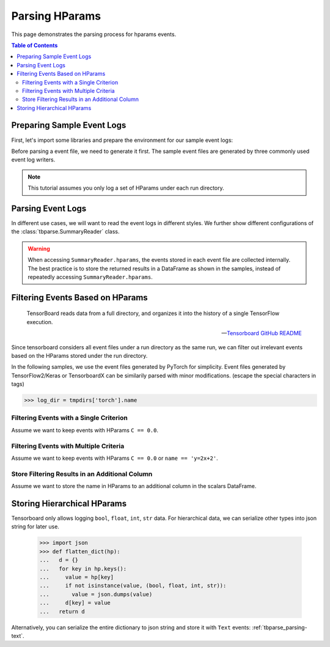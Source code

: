 .. _tbparse_parsing-hparams:

===================================
Parsing HParams
===================================

This page demonstrates the parsing process for hparams events.

.. contents:: Table of Contents
    :depth: 2
    :local:

Preparing Sample Event Logs
===================================

First, let's import some libraries and prepare the environment for our sample event logs:

.. plot::
   :context: close-figs

   >>> import os
   >>> import tempfile
   >>> # Define some constants
   >>> N_RUNS = 3
   >>> N_EVENTS = 2
   >>> # Prepare temp dirs for storing event files
   >>> tmpdirs = {}

Before parsing a event file, we need to generate it first. The sample
event files are generated by three commonly used event log writers.

.. tabs::

   .. group-tab:: PyTorch

      We can generate the events by
      `PyTorch <https://pytorch.org/docs/stable/tensorboard.html>`_:

      .. plot::
         :context: close-figs

         >>> tmpdirs['torch'] = tempfile.TemporaryDirectory()
         >>> from torch.utils.tensorboard import SummaryWriter
         >>> log_dir = tmpdirs['torch'].name
         >>> for i in range(N_RUNS): # 3 independent runs
         ...   hp_dict = {
         ...     'C': i,
         ...     'run_id': i,
         ...     'name': f'y=2x+{i}'
         ...   }
         ...   writer = SummaryWriter(os.path.join(log_dir, f'run{i}'))
         ...   writer.add_hparams(hp_dict, {'metric': i}, run_name='.')
         ...   for j in range(N_EVENTS): # 2 events
         ...     writer.add_scalar('y=2x+C', j * 2 + i, j)
         ...   writer.close()

      and quickly check the results:

         >>> from tbparse import SummaryReader
         >>> SummaryReader(log_dir, pivot=True, extra_columns={'dir_name'}).scalars
            step  metric  y=2x+C dir_name
         0     0     0.0     0.0     run0
         1     1     NaN     2.0     run0
         2     0     1.0     1.0     run1
         3     1     NaN     3.0     run1
         4     0     2.0     2.0     run2
         5     1     NaN     4.0     run2
         >>> SummaryReader(log_dir, pivot=True, extra_columns={'dir_name'}).hparams
              C    name  run_id dir_name
         0  0.0  y=2x+0     0.0     run0
         1  1.0  y=2x+1     1.0     run1
         2  2.0  y=2x+2     2.0     run2

   .. group-tab:: TensorFlow2 / Keras

      We can generate the events by
      `TensorFlow2 / Keras <https://www.tensorflow.org/tensorboard/get_started>`_:

      .. plot::
         :context: close-figs

         >>> tmpdirs['tensorflow'] = tempfile.TemporaryDirectory()
         >>> import tensorflow as tf
         >>> from tensorboard.plugins.hparams import api as hp
         >>> log_dir = tmpdirs['tensorflow'].name
         >>> for i in range(N_RUNS): # 3 independent runs
         ...   hp_dict = {
         ...     'C': i,
         ...     'run_id': i,
         ...     'name': f'y=2x+{i}'
         ...   }
         ...   writer = tf.summary.create_file_writer(os.path.join(log_dir, f'run{i}'))
         ...   writer.set_as_default()
         ...   assert hp.hparams(hp_dict)
         ...   assert tf.summary.scalar('metric', i, step=0)
         ...   for j in range(N_EVENTS): # 2 events
         ...     assert tf.summary.scalar('y=2x+C', j * 2 + i, j)
         ...   writer.close()

      and quickly check the results:

         >>> from tbparse import SummaryReader
         >>> SummaryReader(log_dir, pivot=True, extra_columns={'dir_name'}).tensors
            step  metric  y=2x+C dir_name
         0     0     0.0     0.0     run0
         1     1     NaN     2.0     run0
         2     0     1.0     1.0     run1
         3     1     NaN     3.0     run1
         4     0     2.0     2.0     run2
         5     1     NaN     4.0     run2
         >>> SummaryReader(log_dir, pivot=True, extra_columns={'dir_name'}).hparams
              C    name  run_id dir_name
         0  0.0  y=2x+0     0.0     run0
         1  1.0  y=2x+1     1.0     run1
         2  2.0  y=2x+2     2.0     run2

   .. group-tab:: TensorboardX

      We can generate the events by
      `TensorboardX <https://tensorboardx.readthedocs.io/en/latest/tutorial.html>`_:

      .. plot::
         :context: close-figs

         >>> tmpdirs['tensorboardX'] = tempfile.TemporaryDirectory()
         >>> from tensorboardX import SummaryWriter
         >>> log_dir = tmpdirs['tensorboardX'].name
         >>> for i in range(N_RUNS): # 3 independent runs
         ...   hp_dict = {
         ...     'C': i,
         ...     'run_id': i,
         ...     'name': f'y=2x+{i}'
         ...   }
         ...   writer = SummaryWriter(os.path.join(log_dir, f'run{i}'))
         ...   event_filepath = writer.file_writer.event_writer._ev_writer._file_name
         ...   event_filename = os.path.basename(event_filepath)
         ...   writer.add_hparams(hp_dict, {'metric': i}, name='hp')
         ...   for j in range(N_EVENTS): # 2 events
         ...     writer.add_scalar('y=2x+C', j * 2 + i, j)
         ...   writer.close()

      and quickly check the results:

         >>> from tbparse import SummaryReader
         >>> SummaryReader(log_dir, pivot=True, extra_columns={'dir_name'}).scalars
            step  metric  y_2x_C dir_name
         0     0     NaN     0.0     run0
         1     1     NaN     2.0     run0
         2     0     0.0     NaN  run0/hp
         3     0     NaN     1.0     run1
         4     1     NaN     3.0     run1
         5     0     1.0     NaN  run1/hp
         6     0     NaN     2.0     run2
         7     1     NaN     4.0     run2
         8     0     2.0     NaN  run2/hp
         >>> SummaryReader(log_dir, pivot=True, extra_columns={'dir_name'}).hparams
              C    name  run_id dir_name
         0  0.0  y=2x+0     0.0  run0/hp
         1  1.0  y=2x+1     1.0  run1/hp
         2  2.0  y=2x+2     2.0  run2/hp

.. Note:: This tutorial assumes you only log a set of HParams under each run directory.

Parsing Event Logs
===================================

In different use cases, we will want to read the event logs in different styles.
We further show different configurations of the :class:`tbparse.SummaryReader` class.

.. tabs::

   .. group-tab:: PyTorch

      We first store the log directory path in the ``log_dir`` variable.

      >>> log_dir = tmpdirs['torch'].name

      .. tabs::

         .. group-tab:: Long Format

            >>> reader = SummaryReader(log_dir, extra_columns={'dir_name'}) # long format
            >>> reader.hparams
                  tag   value dir_name
            0       C     0.0     run0
            1    name  y=2x+0     run0
            2  run_id     0.0     run0
            3       C     1.0     run1
            4    name  y=2x+1     run1
            5  run_id     1.0     run1
            6       C     2.0     run2
            7    name  y=2x+2     run2
            8  run_id     2.0     run2

         .. group-tab:: Wide Format

            >>> reader = SummaryReader(log_dir, pivot=True, extra_columns={'dir_name'}) # wide format
            >>> reader.hparams
                 C    name  run_id dir_name
            0  0.0  y=2x+0     0.0     run0
            1  1.0  y=2x+1     1.0     run1
            2  2.0  y=2x+2     2.0     run2

   .. group-tab:: TensorFlow2 / Keras

      We first store the log directory path in the ``log_dir`` variable.

      >>> log_dir = tmpdirs['tensorflow'].name

      .. tabs::

         .. group-tab:: Long Format

            >>> reader = SummaryReader(log_dir, extra_columns={'dir_name'}) # long format
            >>> reader.hparams
                  tag   value dir_name
            0       C     0.0     run0
            1    name  y=2x+0     run0
            2  run_id     0.0     run0
            3       C     1.0     run1
            4    name  y=2x+1     run1
            5  run_id     1.0     run1
            6       C     2.0     run2
            7    name  y=2x+2     run2
            8  run_id     2.0     run2

         .. group-tab:: Wide Format

            >>> reader = SummaryReader(log_dir, pivot=True, extra_columns={'dir_name'}) # wide format
            >>> reader.hparams
                 C    name  run_id dir_name
            0  0.0  y=2x+0     0.0     run0
            1  1.0  y=2x+1     1.0     run1
            2  2.0  y=2x+2     2.0     run2

   .. group-tab:: TensorboardX

      We first store the log directory path in the ``log_dir`` variable.

      >>> log_dir = tmpdirs['tensorboardX'].name

      .. tabs::

         .. group-tab:: Long Format

            >>> reader = SummaryReader(log_dir, extra_columns={'dir_name'}) # long format
            >>> reader.hparams
                  tag   value dir_name
            0       C     0.0  run0/hp
            1    name  y=2x+0  run0/hp
            2  run_id     0.0  run0/hp
            3       C     1.0  run1/hp
            4    name  y=2x+1  run1/hp
            5  run_id     1.0  run1/hp
            6       C     2.0  run2/hp
            7    name  y=2x+2  run2/hp
            8  run_id     2.0  run2/hp

         .. group-tab:: Wide Format

            >>> reader = SummaryReader(log_dir, pivot=True, extra_columns={'dir_name'}) # wide format
            >>> reader.hparams
                 C    name  run_id dir_name
            0  0.0  y=2x+0     0.0  run0/hp
            1  1.0  y=2x+1     1.0  run1/hp
            2  2.0  y=2x+2     2.0  run2/hp

.. WARNING:: When accessing ``SummaryReader.hparams``, the events stored in
   each event file are collected internally. The best practice is to store the
   returned results in a DataFrame as shown in the samples, instead of repeatedly
   accessing ``SummaryReader.hparams``.

Filtering Events Based on HParams
===================================

    TensorBoard reads data from a full directory, and organizes it into the
    history of a single TensorFlow execution.

    -- `Tensorboard GitHub README <https://github.com/tensorflow/tensorboard#event-files--logdirs-how-tensorboard-loads-the-data>`_

Since tensorboard considers all event files under a run directory as the same run,
we can filter out irrelevant events based on the HParams stored under the run directory.

In the following samples, we use the event files generated by PyTorch for simplicity.
Event files generated by TensorFlow2/Keras or TensorboardX can be similarily parsed with minor modifications.
(escape the special characters in tags)

>>> log_dir = tmpdirs['torch'].name

Filtering Events with a Single Criterion
----------------------------------------------------------------------

Assume we want to keep events with HParams ``C == 0.0``.

.. tabs::

   .. group-tab:: Long/Long

      >>> # filter long scalars with long hparams
      >>> reader = SummaryReader(log_dir, extra_columns={'dir_name'}) # long format
      >>> hp = reader.hparams
      >>> hp
            tag   value dir_name
      0       C     0.0     run0
      1    name  y=2x+0     run0
      2  run_id     0.0     run0
      3       C     1.0     run1
      4    name  y=2x+1     run1
      5  run_id     1.0     run1
      6       C     2.0     run2
      7    name  y=2x+2     run2
      8  run_id     2.0     run2
      >>> hp_filtered = hp[(hp['tag']=='C') & (hp['value']==0.0)]
      >>> hp_filtered
        tag value dir_name
      0   C   0.0     run0
      >>> run_names = list(hp_filtered['dir_name'])
      >>> run_names
      ['run0']
      >>> df = reader.scalars
      >>> df
         step     tag  value dir_name
      0     0  metric    0.0     run0
      1     0  y=2x+C    0.0     run0
      2     1  y=2x+C    2.0     run0
      3     0  metric    1.0     run1
      4     0  y=2x+C    1.0     run1
      5     1  y=2x+C    3.0     run1
      6     0  metric    2.0     run2
      7     0  y=2x+C    2.0     run2
      8     1  y=2x+C    4.0     run2
      >>> df_filtered = df[df['dir_name'].isin(run_names)]
      >>> df_filtered
         step     tag  value dir_name
      0     0  metric    0.0     run0
      1     0  y=2x+C    0.0     run0
      2     1  y=2x+C    2.0     run0

   .. group-tab:: Wide/Wide

      >>> # filter wide scalars with wide hparams
      >>> reader = SummaryReader(log_dir, pivot=True, extra_columns={'dir_name'}) # wide format
      >>> hp = reader.hparams
      >>> hp
           C    name  run_id dir_name
      0  0.0  y=2x+0     0.0     run0
      1  1.0  y=2x+1     1.0     run1
      2  2.0  y=2x+2     2.0     run2
      >>> hp_filtered = hp[hp['C']==0.0]
      >>> hp_filtered
           C    name  run_id dir_name
      0  0.0  y=2x+0     0.0     run0
      >>> run_names = list(hp_filtered['dir_name'])
      >>> run_names
      ['run0']
      >>> df = reader.scalars
      >>> df
         step  metric  y=2x+C dir_name
      0     0     0.0     0.0     run0
      1     1     NaN     2.0     run0
      2     0     1.0     1.0     run1
      3     1     NaN     3.0     run1
      4     0     2.0     2.0     run2
      5     1     NaN     4.0     run2
      >>> df_filtered = df[df['dir_name'].isin(run_names)]
      >>> df_filtered
         step  metric  y=2x+C dir_name
      0     0     0.0     0.0     run0
      1     1     NaN     2.0     run0

   .. group-tab:: Long/Wide

      >>> # filter long scalars with wide hparams
      >>> reader = SummaryReader(log_dir, pivot=True, extra_columns={'dir_name'}) # wide format
      >>> hp = reader.hparams
      >>> hp
           C    name  run_id dir_name
      0  0.0  y=2x+0     0.0     run0
      1  1.0  y=2x+1     1.0     run1
      2  2.0  y=2x+2     2.0     run2
      >>> hp_filtered = hp[hp['C']==0.0]
      >>> hp_filtered
           C    name  run_id dir_name
      0  0.0  y=2x+0     0.0     run0
      >>> run_names = list(hp_filtered['dir_name'])
      >>> run_names
      ['run0']
      >>> reader = SummaryReader(log_dir, extra_columns={'dir_name'}) # long format
      >>> df = reader.scalars
      >>> df
         step     tag  value dir_name
      0     0  metric    0.0     run0
      1     0  y=2x+C    0.0     run0
      2     1  y=2x+C    2.0     run0
      3     0  metric    1.0     run1
      4     0  y=2x+C    1.0     run1
      5     1  y=2x+C    3.0     run1
      6     0  metric    2.0     run2
      7     0  y=2x+C    2.0     run2
      8     1  y=2x+C    4.0     run2
      >>> df_filtered = df[df['dir_name'].isin(run_names)]
      >>> df_filtered
         step     tag  value dir_name
      0     0  metric    0.0     run0
      1     0  y=2x+C    0.0     run0
      2     1  y=2x+C    2.0     run0

   .. group-tab:: Wide/Long

      >>> # filter wide scalars with long hparams
      >>> reader = SummaryReader(log_dir, extra_columns={'dir_name'}) # long format
      >>> hp = reader.hparams
      >>> hp
            tag   value dir_name
      0       C     0.0     run0
      1    name  y=2x+0     run0
      2  run_id     0.0     run0
      3       C     1.0     run1
      4    name  y=2x+1     run1
      5  run_id     1.0     run1
      6       C     2.0     run2
      7    name  y=2x+2     run2
      8  run_id     2.0     run2
      >>> hp_filtered = hp[(hp['tag']=='C') & (hp['value']==0.0)]
      >>> hp_filtered
        tag value dir_name
      0   C   0.0     run0
      >>> run_names = list(hp_filtered['dir_name'])
      >>> run_names
      ['run0']
      >>> reader = SummaryReader(log_dir, pivot=True, extra_columns={'dir_name'}) # wide format
      >>> df = reader.scalars
      >>> df
         step  metric  y=2x+C dir_name
      0     0     0.0     0.0     run0
      1     1     NaN     2.0     run0
      2     0     1.0     1.0     run1
      3     1     NaN     3.0     run1
      4     0     2.0     2.0     run2
      5     1     NaN     4.0     run2
      >>> df_filtered = df[df['dir_name'].isin(run_names)]
      >>> df_filtered
         step  metric  y=2x+C dir_name
      0     0     0.0     0.0     run0
      1     1     NaN     2.0     run0

Filtering Events with Multiple Criteria
----------------------------------------------------------------------

Assume we want to keep events with HParams ``C == 0.0`` or ``name == 'y=2x+2'``.

.. tabs::

   .. group-tab:: Long/Long

      >>> # filter long scalars with long hparams
      >>> reader = SummaryReader(log_dir, extra_columns={'dir_name'}) # long format
      >>> hp = reader.hparams
      >>> hp
            tag   value dir_name
      0       C     0.0     run0
      1    name  y=2x+0     run0
      2  run_id     0.0     run0
      3       C     1.0     run1
      4    name  y=2x+1     run1
      5  run_id     1.0     run1
      6       C     2.0     run2
      7    name  y=2x+2     run2
      8  run_id     2.0     run2
      >>> cond1 = (hp['tag']=='C') & (hp['value']==0.0)
      >>> cond2 = (hp['tag']=='name') & (hp['value']=='y=2x+2')
      >>> hp_filtered = hp[cond1 | cond2]
      >>> hp_filtered
          tag   value dir_name
      0     C     0.0     run0
      7  name  y=2x+2     run2
      >>> run_names = list(hp_filtered['dir_name'])
      >>> run_names
      ['run0', 'run2']
      >>> df = reader.scalars
      >>> df
         step     tag  value dir_name
      0     0  metric    0.0     run0
      1     0  y=2x+C    0.0     run0
      2     1  y=2x+C    2.0     run0
      3     0  metric    1.0     run1
      4     0  y=2x+C    1.0     run1
      5     1  y=2x+C    3.0     run1
      6     0  metric    2.0     run2
      7     0  y=2x+C    2.0     run2
      8     1  y=2x+C    4.0     run2
      >>> df_filtered = df[df['dir_name'].isin(run_names)]
      >>> df_filtered
         step     tag  value dir_name
      0     0  metric    0.0     run0
      1     0  y=2x+C    0.0     run0
      2     1  y=2x+C    2.0     run0
      6     0  metric    2.0     run2
      7     0  y=2x+C    2.0     run2
      8     1  y=2x+C    4.0     run2

   .. group-tab:: Wide/Wide

      >>> # filter wide scalars with wide hparams
      >>> reader = SummaryReader(log_dir, pivot=True, extra_columns={'dir_name'}) # wide format
      >>> hp = reader.hparams
      >>> hp
           C    name  run_id dir_name
      0  0.0  y=2x+0     0.0     run0
      1  1.0  y=2x+1     1.0     run1
      2  2.0  y=2x+2     2.0     run2
      >>> hp_filtered = hp[(hp['C']==0.0) | (hp['name']=='y=2x+2')]
      >>> hp_filtered
           C    name  run_id dir_name
      0  0.0  y=2x+0     0.0     run0
      2  2.0  y=2x+2     2.0     run2
      >>> run_names = list(hp_filtered['dir_name'])
      >>> run_names
      ['run0', 'run2']
      >>> df = reader.scalars
      >>> df
         step  metric  y=2x+C dir_name
      0     0     0.0     0.0     run0
      1     1     NaN     2.0     run0
      2     0     1.0     1.0     run1
      3     1     NaN     3.0     run1
      4     0     2.0     2.0     run2
      5     1     NaN     4.0     run2
      >>> df_filtered = df[df['dir_name'].isin(run_names)]
      >>> df_filtered
         step  metric  y=2x+C dir_name
      0     0     0.0     0.0     run0
      1     1     NaN     2.0     run0
      4     0     2.0     2.0     run2
      5     1     NaN     4.0     run2

   .. group-tab:: Long/Wide

      >>> # filter long scalars with wide hparams
      >>> reader = SummaryReader(log_dir, pivot=True, extra_columns={'dir_name'}) # wide format
      >>> hp = reader.hparams
      >>> hp
           C    name  run_id dir_name
      0  0.0  y=2x+0     0.0     run0
      1  1.0  y=2x+1     1.0     run1
      2  2.0  y=2x+2     2.0     run2
      >>> hp_filtered = hp[(hp['C']==0.0) | (hp['name']=='y=2x+2')]
      >>> hp_filtered
           C    name  run_id dir_name
      0  0.0  y=2x+0     0.0     run0
      2  2.0  y=2x+2     2.0     run2
      >>> run_names = list(hp_filtered['dir_name'])
      >>> run_names
      ['run0', 'run2']
      >>> reader = SummaryReader(log_dir, extra_columns={'dir_name'}) # long format
      >>> df = reader.scalars
      >>> df
         step     tag  value dir_name
      0     0  metric    0.0     run0
      1     0  y=2x+C    0.0     run0
      2     1  y=2x+C    2.0     run0
      3     0  metric    1.0     run1
      4     0  y=2x+C    1.0     run1
      5     1  y=2x+C    3.0     run1
      6     0  metric    2.0     run2
      7     0  y=2x+C    2.0     run2
      8     1  y=2x+C    4.0     run2
      >>> df_filtered = df[df['dir_name'].isin(run_names)]
      >>> df_filtered
         step     tag  value dir_name
      0     0  metric    0.0     run0
      1     0  y=2x+C    0.0     run0
      2     1  y=2x+C    2.0     run0
      6     0  metric    2.0     run2
      7     0  y=2x+C    2.0     run2
      8     1  y=2x+C    4.0     run2

   .. group-tab:: Wide/Long

      >>> # filter wide scalars with long hparams
      >>> reader = SummaryReader(log_dir, extra_columns={'dir_name'}) # long format
      >>> hp = reader.hparams
      >>> hp
            tag   value dir_name
      0       C     0.0     run0
      1    name  y=2x+0     run0
      2  run_id     0.0     run0
      3       C     1.0     run1
      4    name  y=2x+1     run1
      5  run_id     1.0     run1
      6       C     2.0     run2
      7    name  y=2x+2     run2
      8  run_id     2.0     run2
      >>> cond1 = (hp['tag']=='C') & (hp['value']==0.0)
      >>> cond2 = (hp['tag']=='name') & (hp['value']=='y=2x+2')
      >>> hp_filtered = hp[cond1 | cond2]
      >>> hp_filtered
          tag   value dir_name
      0     C     0.0     run0
      7  name  y=2x+2     run2
      >>> run_names = list(hp_filtered['dir_name'])
      >>> run_names
      ['run0', 'run2']
      >>> reader = SummaryReader(log_dir, pivot=True, extra_columns={'dir_name'}) # wide format
      >>> df = reader.scalars
      >>> df
         step  metric  y=2x+C dir_name
      0     0     0.0     0.0     run0
      1     1     NaN     2.0     run0
      2     0     1.0     1.0     run1
      3     1     NaN     3.0     run1
      4     0     2.0     2.0     run2
      5     1     NaN     4.0     run2
      >>> df_filtered = df[df['dir_name'].isin(run_names)]
      >>> df_filtered
         step  metric  y=2x+C dir_name
      0     0     0.0     0.0     run0
      1     1     NaN     2.0     run0
      4     0     2.0     2.0     run2
      5     1     NaN     4.0     run2

Store Filtering Results in an Additional Column
----------------------------------------------------------------------

Assume we want to store the name in HParams to an additional column in the scalars DataFrame.

.. tabs::

   .. group-tab:: Long/Long

      >>> # filter long scalars with long hparams
      >>> reader = SummaryReader(log_dir, extra_columns={'dir_name'}) # long format
      >>> hp = reader.hparams
      >>> hp
            tag   value dir_name
      0       C     0.0     run0
      1    name  y=2x+0     run0
      2  run_id     0.0     run0
      3       C     1.0     run1
      4    name  y=2x+1     run1
      5  run_id     1.0     run1
      6       C     2.0     run2
      7    name  y=2x+2     run2
      8  run_id     2.0     run2
      >>> hp_filtered = hp[hp['tag']=='name']
      >>> hp_filtered.set_index('dir_name', inplace=True)
      >>> run_to_name = hp_filtered.to_dict()['value']
      >>> run_to_name
      {'run0': 'y=2x+0', 'run1': 'y=2x+1', 'run2': 'y=2x+2'}
      >>> df = reader.scalars
      >>> df
         step     tag  value dir_name
      0     0  metric    0.0     run0
      1     0  y=2x+C    0.0     run0
      2     1  y=2x+C    2.0     run0
      3     0  metric    1.0     run1
      4     0  y=2x+C    1.0     run1
      5     1  y=2x+C    3.0     run1
      6     0  metric    2.0     run2
      7     0  y=2x+C    2.0     run2
      8     1  y=2x+C    4.0     run2
      >>> df['hp/name'] = df['dir_name'].map(run_to_name)
      >>> df
         step     tag  value dir_name hp/name
      0     0  metric    0.0     run0  y=2x+0
      1     0  y=2x+C    0.0     run0  y=2x+0
      2     1  y=2x+C    2.0     run0  y=2x+0
      3     0  metric    1.0     run1  y=2x+1
      4     0  y=2x+C    1.0     run1  y=2x+1
      5     1  y=2x+C    3.0     run1  y=2x+1
      6     0  metric    2.0     run2  y=2x+2
      7     0  y=2x+C    2.0     run2  y=2x+2
      8     1  y=2x+C    4.0     run2  y=2x+2

   .. group-tab:: Wide/Wide

      >>> # filter wide scalars with wide hparams
      >>> reader = SummaryReader(log_dir, pivot=True, extra_columns={'dir_name'}) # wide format
      >>> hp = reader.hparams
      >>> hp
           C    name  run_id dir_name
      0  0.0  y=2x+0     0.0     run0
      1  1.0  y=2x+1     1.0     run1
      2  2.0  y=2x+2     2.0     run2
      >>> hp_filtered = hp[['name', 'dir_name']]
      >>> hp_filtered.set_index('dir_name', inplace=True)
      >>> run_to_name = hp_filtered.to_dict()['name']
      >>> run_to_name
      {'run0': 'y=2x+0', 'run1': 'y=2x+1', 'run2': 'y=2x+2'}
      >>> df = reader.scalars
      >>> df
         step  metric  y=2x+C dir_name
      0     0     0.0     0.0     run0
      1     1     NaN     2.0     run0
      2     0     1.0     1.0     run1
      3     1     NaN     3.0     run1
      4     0     2.0     2.0     run2
      5     1     NaN     4.0     run2
      >>> df['hp/name'] = df['dir_name'].map(run_to_name)
      >>> df
         step  metric  y=2x+C dir_name hp/name
      0     0     0.0     0.0     run0  y=2x+0
      1     1     NaN     2.0     run0  y=2x+0
      2     0     1.0     1.0     run1  y=2x+1
      3     1     NaN     3.0     run1  y=2x+1
      4     0     2.0     2.0     run2  y=2x+2
      5     1     NaN     4.0     run2  y=2x+2

   .. group-tab:: Long/Wide

      >>> # filter long scalars with wide hparams
      >>> reader = SummaryReader(log_dir, pivot=True, extra_columns={'dir_name'}) # wide format
      >>> hp = reader.hparams
      >>> hp
           C    name  run_id dir_name
      0  0.0  y=2x+0     0.0     run0
      1  1.0  y=2x+1     1.0     run1
      2  2.0  y=2x+2     2.0     run2
      >>> hp_filtered = hp[['name', 'dir_name']]
      >>> hp_filtered.set_index('dir_name', inplace=True)
      >>> run_to_name = hp_filtered.to_dict()['name']
      >>> run_to_name
      {'run0': 'y=2x+0', 'run1': 'y=2x+1', 'run2': 'y=2x+2'}
      >>> reader = SummaryReader(log_dir, extra_columns={'dir_name'}) # long format
      >>> df = reader.scalars
      >>> df
         step     tag  value dir_name
      0     0  metric    0.0     run0
      1     0  y=2x+C    0.0     run0
      2     1  y=2x+C    2.0     run0
      3     0  metric    1.0     run1
      4     0  y=2x+C    1.0     run1
      5     1  y=2x+C    3.0     run1
      6     0  metric    2.0     run2
      7     0  y=2x+C    2.0     run2
      8     1  y=2x+C    4.0     run2
      >>> df['hp/name'] = df['dir_name'].map(run_to_name)
      >>> df
         step     tag  value dir_name hp/name
      0     0  metric    0.0     run0  y=2x+0
      1     0  y=2x+C    0.0     run0  y=2x+0
      2     1  y=2x+C    2.0     run0  y=2x+0
      3     0  metric    1.0     run1  y=2x+1
      4     0  y=2x+C    1.0     run1  y=2x+1
      5     1  y=2x+C    3.0     run1  y=2x+1
      6     0  metric    2.0     run2  y=2x+2
      7     0  y=2x+C    2.0     run2  y=2x+2
      8     1  y=2x+C    4.0     run2  y=2x+2

   .. group-tab:: Wide/Long

      >>> # filter wide scalars with long hparams
      >>> reader = SummaryReader(log_dir, extra_columns={'dir_name'}) # long format
      >>> hp = reader.hparams
      >>> hp
            tag   value dir_name
      0       C     0.0     run0
      1    name  y=2x+0     run0
      2  run_id     0.0     run0
      3       C     1.0     run1
      4    name  y=2x+1     run1
      5  run_id     1.0     run1
      6       C     2.0     run2
      7    name  y=2x+2     run2
      8  run_id     2.0     run2
      >>> hp_filtered = hp[hp['tag']=='name']
      >>> hp_filtered.set_index('dir_name', inplace=True)
      >>> run_to_name = hp_filtered.to_dict()['value']
      >>> run_to_name
      {'run0': 'y=2x+0', 'run1': 'y=2x+1', 'run2': 'y=2x+2'}
      >>> reader = SummaryReader(log_dir, pivot=True, extra_columns={'dir_name'}) # wide format
      >>> df = reader.scalars
      >>> df
         step  metric  y=2x+C dir_name
      0     0     0.0     0.0     run0
      1     1     NaN     2.0     run0
      2     0     1.0     1.0     run1
      3     1     NaN     3.0     run1
      4     0     2.0     2.0     run2
      5     1     NaN     4.0     run2
      >>> df['hp/name'] = df['dir_name'].map(run_to_name)
      >>> df
         step  metric  y=2x+C dir_name hp/name
      0     0     0.0     0.0     run0  y=2x+0
      1     1     NaN     2.0     run0  y=2x+0
      2     0     1.0     1.0     run1  y=2x+1
      3     1     NaN     3.0     run1  y=2x+1
      4     0     2.0     2.0     run2  y=2x+2
      5     1     NaN     4.0     run2  y=2x+2

Storing Hierarchical HParams
===================================

Tensorboard only allows logging ``bool``, ``float``, ``int``, ``str`` data.
For hierarchical data, we can serialize other types into json string for later use.

   >>> import json
   >>> def flatten_dict(hp):
   ...   d = {}
   ...   for key in hp.keys():
   ...     value = hp[key]
   ...     if not isinstance(value, (bool, float, int, str)):
   ...       value = json.dumps(value)
   ...     d[key] = value
   ...   return d

.. tabs::

   .. group-tab:: PyTorch

         >>> tmpdirs['torch'] = tempfile.TemporaryDirectory()
         >>> from torch.utils.tensorboard import SummaryWriter
         >>> log_dir = tmpdirs['torch'].name
         >>> hp_dict = {
         ...   'name': 'hp_name',
         ...   'hierarchical': {'run_id': 0}
         ... }
         >>> writer = SummaryWriter(os.path.join(log_dir, 'run0'))
         >>> writer.add_hparams(flatten_dict(hp_dict), {}, run_name='.')
         >>> writer.close()

      and quickly check the results:

         >>> from tbparse import SummaryReader
         >>> SummaryReader(log_dir, pivot=True, extra_columns={'dir_name'}).hparams
             hierarchical     name dir_name
         0  {"run_id": 0}  hp_name     run0

   .. group-tab:: TensorFlow2 / Keras

         >>> tmpdirs['tensorflow'] = tempfile.TemporaryDirectory()
         >>> import tensorflow as tf
         >>> from tensorboard.plugins.hparams import api as hp
         >>> log_dir = tmpdirs['tensorflow'].name
         >>> hp_dict = {
         ...   'name': 'hp_name',
         ...   'hierarchical': {'run_id': 0}
         ... }
         >>> writer = tf.summary.create_file_writer(os.path.join(log_dir, 'run0'))
         >>> writer.set_as_default()
         >>> assert hp.hparams(flatten_dict(hp_dict))
         >>> writer.close()

      and quickly check the results:

         >>> from tbparse import SummaryReader
         >>> SummaryReader(log_dir, pivot=True, extra_columns={'dir_name'}).hparams
             hierarchical     name dir_name
         0  {"run_id": 0}  hp_name     run0

   .. group-tab:: TensorboardX

         >>> tmpdirs['tensorboardX'] = tempfile.TemporaryDirectory()
         >>> from tensorboardX import SummaryWriter
         >>> log_dir = tmpdirs['tensorboardX'].name
         >>> hp_dict = {
         ...   'name': 'hp_name',
         ...   'hierarchical': {'run_id': 0}
         ... }
         >>> writer = SummaryWriter(os.path.join(log_dir, 'run0'))
         >>> writer.add_hparams(flatten_dict(hp_dict), {}, name='hp')
         >>> writer.close()

      and quickly check the results:

         >>> from tbparse import SummaryReader
         >>> SummaryReader(log_dir, pivot=True, extra_columns={'dir_name'}).hparams
             hierarchical     name dir_name
         0  {"run_id": 0}  hp_name  run0/hp

Alternatively, you can serialize the entire dictionary to json string and store it with ``Text`` events: :ref:`tbparse_parsing-text`.